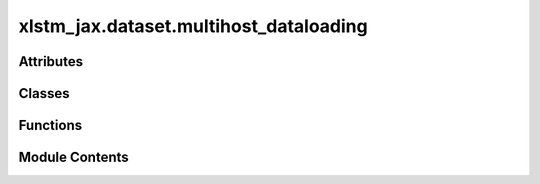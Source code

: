 xlstm_jax.dataset.multihost_dataloading
=======================================

.. py:module:: xlstm_jax.dataset.multihost_dataloading

.. autoapi-nested-parse::

   Copyright 2023 Google LLC

   Licensed under the Apache License, Version 2.0 (the "License");
   you may not use this file except in compliance with the License.
   You may obtain a copy of the License at

        https://www.apache.org/licenses/LICENSE-2.0

   Unless required by applicable law or agreed to in writing, software
   distributed under the License is distributed on an "AS IS" BASIS,
   WITHOUT WARRANTIES OR CONDITIONS OF ANY KIND, either express or implied.
   See the License for the specific language governing permissions and
   limitations under the License.

   ---

   SPMD Multihost Dataloading Utilities.

   Adapted from Sholto's:
   https://github.com/sholtodouglas/multihost_dataloading



Attributes
----------

.. autoapisummary::

   xlstm_jax.dataset.multihost_dataloading.LOGGER


Classes
-------

.. autoapisummary::

   xlstm_jax.dataset.multihost_dataloading.MultiHostDataLoadIterator


Functions
---------

.. autoapisummary::

   xlstm_jax.dataset.multihost_dataloading._build_global_shape_and_sharding
   xlstm_jax.dataset.multihost_dataloading._form_global_array
   xlstm_jax.dataset.multihost_dataloading._pad_array_to_shape
   xlstm_jax.dataset.multihost_dataloading.get_next_batch_sharded


Module Contents
---------------

.. py:data:: LOGGER

.. py:function:: _build_global_shape_and_sharding(local_shape, global_mesh)

   Create the global_shape and sharding based on the local_shape and global_mesh.

   :param local_shape: Local tensor shape
   :param global_mesh: Global mesh of devices

   :returns: Global tensor shape, Named Sharding of the mesh


.. py:function:: _form_global_array(path, array, global_mesh)

   Put host sharded array into devices within a global sharded array.

   :param path: Tree def path of the array in a PyTree struct (for debugging purposes only)
   :param array: Distributed host array.
   :param global_mesh: Global mesh for the distributed array.

   :returns: Distributed device array


.. py:function:: _pad_array_to_shape(array_and_shape, pad_value = 0)

   Pad an array to a given shape by given values. Array and shape are inside a shared tuple to
   enable easier mapping from a zip().

   :param array_and_shape: The array and shape it should be padded to.
   :param pad_value: Padding value.

   :returns: Padded array.

   >>> np.allclose(
   ...     _pad_array_to_shape((np.array([[1], [2]]), (3, 2)), pad_value=0),
   ...     np.array([[1, 0], [2, 0], [0, 0]]))
   True



.. py:function:: get_next_batch_sharded(local_iterator, global_mesh, pad = False, pad_value = 0)

   Splits the host loaded data equally over all devices. Optionally pad arrays for equal sizes.

   :param local_iterator: Local dataloader iterator.
   :param global_mesh: Global device mesh.
   :param pad: Whether to pad the batch.
   :param pad_value: Value to pad the batch with. Defaults to zero.

   :returns: Optionally padded, sharded data array.


.. py:class:: MultiHostDataLoadIterator(dataloader, global_mesh, iterator_length = None, dataset_size = None, reset_after_epoch = False, pad_shapes = False, pad_value = 0)

   Create a MultiHostDataLoadIterator.

   Wrapper around a :class:`tf.data.Dataset` or Iterable to iterate over data in a multi-host setup.
   Folds get_next_batch_sharded into an iterator class, and supports breaking indefinite iterator into epochs.

   :param dataloader: The dataloader to iterate over.
   :param global_mesh: The mesh to shard the data over.
   :param iterator_length: The length of the iterator. If provided, the iterator will stop after this many steps with a
                           :class:`StopIteration` exception. Otherwise, will continue over the iterator until it raises an exception
                           itself.
   :param dataset_size: size of the dataset. If provided, will be returned by get_dataset_size. Otherwise, will return
                        `None`. Can be used to communicate the dataset size to functions that use the iterator.
   :param reset_after_epoch: Whether to reset the iterator between epochs or not. If `True`, the iterator will reset
                             after each epoch, otherwise it will continue from where it left off. If you have an indefinite iterator
                             (e.g. train iterator with grain and shuffle), this should be set to `False`. For un-shuffled iterators in
                             grain (e.g. validation), this should be set to `True`.
   :param pad_shapes: Whether to pad arrays to a common shape across all devices before merging.
   :param pad_value: Value to use for padding. Defaults to zero.


   .. py:attribute:: global_mesh


   .. py:attribute:: dataloader


   .. py:attribute:: iterator_length
      :value: None



   .. py:attribute:: dataset_size
      :value: None



   .. py:attribute:: reset_after_epoch
      :value: False



   .. py:attribute:: state_set
      :value: False



   .. py:attribute:: step_counter
      :value: 0



   .. py:attribute:: pad_shapes
      :value: False



   .. py:attribute:: pad_value
      :value: 0



   .. py:method:: reset()


   .. py:method:: get_state()


   .. py:method:: set_state(state)


